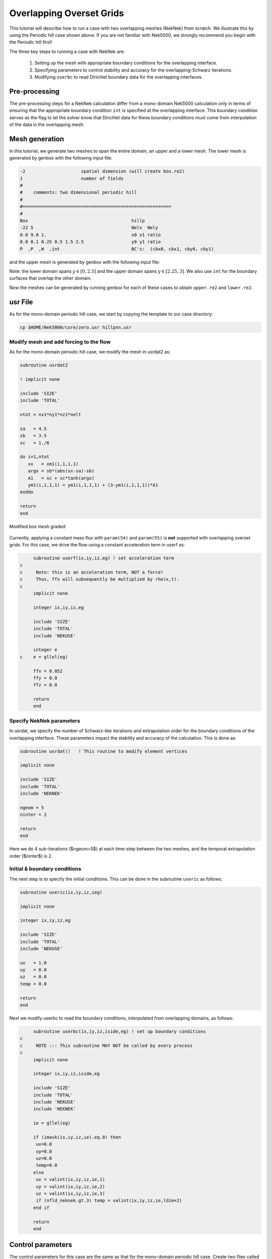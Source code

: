 -------------------------
Overlapping Overset Grids
-------------------------

This tutorial will describe how to run a case with two overlapping meshes (NekNek) from scratch.
We illustrate this by using the Periodic hill case shown above.
If you are not familiar with Nek5000, we strongly recommend you begin with the Periodic hill first!

The three key steps to running a case with NekNek are: 

  1. Setting up the mesh with appropriate boundary conditions for the overlapping interface.
  2. Specifying parameters to control stability and accuracy for the overlapping-Schwarz iterations.
  3. Modifying ``userbc`` to read Dirichlet boundary data for the overlapping interfaces.

..........................
Pre-processing
..........................

The pre-processing steps for a NekNek calculation differ from a mono-domain Nek5000 calculation only in terms of ensuring that the appropriate boundary condition ``int`` is specified at the overlapping interface.
This boundary condition serves as the flag to let the solver know that Dirichlet data for these boundary conditions must come from interpolation of the data in the overlapping mesh.

..........................
Mesh generation
..........................

In this tutorial, we generate two meshes to span the entire domain, an upper and a lower mesh. 
The lower mesh is generated by genbox with the following input file:

.. code-block:: none

  -2                     spatial dimension (will create box.re2)
  1                      number of fields
  #
  #    comments: two dimensional periodic hill
  #
  #========================================================
  #
  Box                                       hillp
  -22 5                                     Nelx  Nely
  0.0 9.0 1.                                x0 x1 ratio
  0.0 0.1 0.25 0.5 1.5 2.5                  y0 y1 ratio
  P  ,P  ,W  ,int                           BC's:  (cbx0, cbx1, cby0, cby1)
  
and the upper mesh is generated by genbox with the following input file:

.. code-block:: none
  -2                     spatial dimension (will create box.re2)
  1                      number of fields
  #
  #    comments: two dimensional periodic hill
  #
  #========================================================
  #
  Box                                       hillp
  -21 3                                     Nelx  Nely
  0.0 9.0 1.                                x0 x1 ratio
  2.25 2.75 2.9 3.0     y0 y1 ratio
  P  ,P  ,int,W                             BC's:  (cbx0, cbx1, cby0, cby1)

Note: the lower domain spans :math:`y \in [0,2.5]` and the upper domain spans :math:`y \in [2.25,3]`. We also use ``int`` for the boundary surfaces that overlap the other domain. 

Now the meshes can be generated by running genbox for each of these cases to obtain ``upper.re2`` and ``lower.re2``.

..........................
usr File
..........................

As for the mono-domain periodic hill case, we start by copying the template to our case directory:

.. code-block:: none

   cp $HOME/Nek5000/core/zero.usr hillpnn.usr 

_________________________________________
Modify mesh and add forcing to the flow
_________________________________________

As for the mono-domain periodic hill case, we modify the mesh in usrdat2 as:

.. code-block:: fortran

  subroutine usrdat2
  
  ! implicit none
  
  include 'SIZE'
  include 'TOTAL'
  
  ntot = nx1*ny1*nz1*nelt
  
  sa   = 4.5
  sb   = 3.5
  sc   = 1./6
  
  do i=1,ntot
     xx   = xm1(i,1,1,1)
     argx = sb*(abs(xx-sa)-sb)
     A1   = sc + sc*tanh(argx)
     ym1(i,1,1,1) = ym1(i,1,1,1) + (3-ym1(i,1,1,1))*A1
  enddo
  
  return
  end

.. _fig:hillnn_mesh:

.. figure:: hillnn_mesh.png
    :align: center
    :figclass: align-center
    :alt: neknek_mesh

    Modified box mesh graded

Currently, applying a constant mass flux with ``param(54)`` and ``param(55)`` is **not** supported with overlapping overset grids. 
For this case, we drive the flow using a constant acceleration term in userf as:

.. code-block:: fortran

      subroutine userf(ix,iy,iz,eg) ! set acceleration term
 c
 c     Note: this is an acceleration term, NOT a force!
 c     Thus, ffx will subsequently be multiplied by rho(x,t).
 c
      implicit none

      integer ix,iy,iz,eg

      include 'SIZE'
      include 'TOTAL'
      include 'NEKUSE'

      integer e
 c    e = gllel(eg)

      ffx = 0.052
      ffy = 0.0
      ffz = 0.0

      return
      end

_________________________________________
Specify NekNek parameters
_________________________________________

In usrdat, we  specify the number of Schwarz-like iterations and extrapolation order for the boundary conditions of the overlapping interface.
These parameters impact the stability and accuracy of the calculation.
This is done as:

.. code-block:: fortran

      subroutine usrdat()   ! This routine to modify element vertices

      implicit none

      include 'SIZE'
      include 'TOTAL'
      include 'NEKNEK'

      ngeom = 5
      ninter = 2

      return
      end

Here we do 4 sub-iterations ($ngeom=5$) at each time-step between the two meshes, and the temporal extrapolation order ($ninter$) is 2.

_____________________________
Initial & boundary conditions
_____________________________

The next step is to specify the initial conditions.
This can be done in the subroutine ``useric`` as follows:

.. code-block:: fortran

   subroutine useric(ix,iy,iz,ieg)

   implicit none

   integer ix,iy,iz,eg

   include 'SIZE'
   include 'TOTAL'
   include 'NEKUSE'

   ux   = 1.0 
   uy   = 0.0
   uz   = 0.0
   temp = 0.0

   return
   end

Next we modify userbc to read the boundary conditions, interpolated from overlapping domains, as follows:

.. code-block:: fortran

      subroutine userbc(ix,iy,iz,iside,eg) ! set up boundary conditions
 c
 c     NOTE ::: This subroutine MAY NOT be called by every process
 c
      implicit none

      integer ix,iy,iz,iside,eg

      include 'SIZE'
      include 'TOTAL'
      include 'NEKUSE'
      include 'NEKNEK'

      ie = gllel(eg)

      if (imask(ix,iy,iz,ie).eq.0) then
       ux=0.0
       uy=0.0
       uz=0.0
       temp=0.0
      else
       ux = valint(ix,iy,iz,ie,1)
       uy = valint(ix,iy,iz,ie,2)
       uz = valint(ix,iy,iz,ie,3)
       if (nfld_neknek.gt.3) temp = valint(ix,iy,iz,ie,ldim+2)
      end if

      return
      end

..........................
Control parameters
..........................

The control parameters for this case are the same as that for the mono-domain periodic hill case. 
Create two files called ``lower.par`` and ``upper.par``, and type in each the following:

.. code-block:: ini

    #
    # nek parameter file
    #
    [GENERAL]
    stopAt = endTime
    endTime  = 200

    variableDT = yes
    targetCFL = 0.4
    timeStepper = bdf2

    writeControl = runTime
    writeInterval = 20

    [PROBLEMTYPE]
    equation = incompNS

    [PRESSURE]
    residualTol = 1e-5
    residualProj = yes

    [VELOCITY]
    residualTol = 1e-8
    density = 1
    viscosity = -100

..........................
SIZE file 
..........................

The static memory layout of Nek5000 requires the user to set some solver parameters through a so called ``SIZE`` file.
Typically it's a good idea to start from our template.
Copy the ``SIZE.template`` file from the core directory and rename it ``SIZE`` in the working directory:

.. code-block:: none

   cp $HOME/Nek5000/core/SIZE.template SIZE

Then, adjust the following parameters in the BASIC section  

.. code-block:: fortran

      ...    
 
      ! BASIC
      parameter (ldim=2)
      parameter (lx1=8)
      parameter (lxd=12)
      parameter (lx2=lx1)
                                     
      parameter (lelg=22*8)
      parameter (lpmin=1)
      parameter (lpmax=4)
      parameter (ldimt=1)

      ...


For this tutorial we have set our polynomial order to be :math:`N=7` - this is defined in the ``SIZE`` file above as ``lx1=8`` which indices that there are 8 points in each spatial dimension of every element.
Additional details on the parameters in the ``SIZE`` file are given in :doc:`case_files`.   

..........................
Compilation 
..........................

With the ``hillpnn.usr``, and ``SIZE`` files created, we are now ready to compile::  

  makenek hillpnn

If all works properly, upon compilation the executable ``nek5000`` will be generated.

.........................
Running the case
.........................

First we need to run our domain paritioning tool

.. code-block:: bash

  genmap

On input specify ``lower`` as your casename and press enter to use the default tolerance. 
This step will produce ``lower.ma2`` which needs to be generated only once. 
Next do the same for the upper mesh to generate ``upper.ma2``.

Now you are all set, just run

.. code-block:: bash

  neknekb lower upper 2 2

to launch an MPI jobs on your local machine using 4 ranks. The output will be redirected to ``logfile``.

...........................
Post-processing the results
...........................

Using Visit, the user can post-process the results.

:numref:`fig:hillpp_flow`.

.. _fig:hillnn_flow:

.. figure:: hillnn_result.png
    :align: center
    :figclass: align-center
    :alt: hillnn_flow

    Steady-State flow field visualized in Visit/Paraview. Vectors represent velocity. Colors represent velocity magnitude. Note, velocity vectors are equal size and not scaled by magnitude.  
